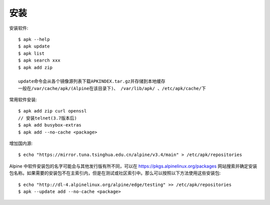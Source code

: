 安装
####




安装软件::

    $ apk --help
    $ apk update
    $ apk list
    $ apk search xxx
    $ apk add zip

    update命令会从各个镜像源列表下载APKINDEX.tar.gz并存储到本地缓存
    一般在/var/cache/apk/(Alpine在该目录下)、 /var/lib/apk/ 、/etc/apk/cache/下

常用软件安装::

    $ apk add zip curl openssl
    // 安装telnet(3.7版本后)
    $ apk add busybox-extras
    $ apk add --no-cache <package>


增加国内源::

    $ echo "https://mirror.tuna.tsinghua.edu.cn/alpine/v3.4/main" > /etc/apk/repositories

Alpine 中软件安装包的名字可能会与其他发行版有所不同，可以在 https://pkgs.alpinelinux.org/packages 网站搜索并确定安装包名称。如果需要的安装包不在主索引内，但是在测试或社区索引中。那么可以按照以下方法使用这些安装包::

    $ echo "http://dl-4.alpinelinux.org/alpine/edge/testing" >> /etc/apk/repositories
    $ apk --update add --no-cache <package>









